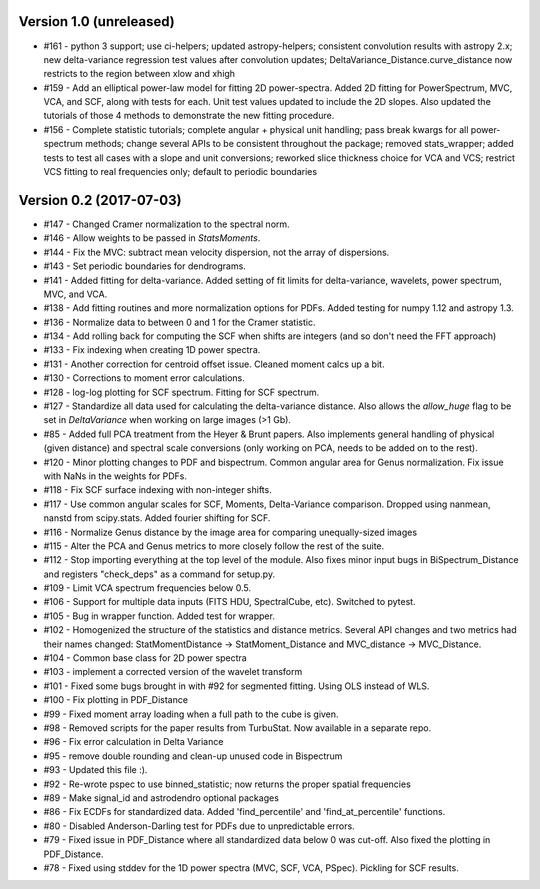 
Version 1.0 (unreleased)
------------------------
* #161 - python 3 support; use ci-helpers; updated astropy-helpers; consistent convolution results with astropy 2.x; new delta-variance regression test values after convolution updates; DeltaVariance_Distance.curve_distance now restricts to the region between xlow and xhigh
* #159 - Add an elliptical power-law model for fitting 2D power-spectra. Added 2D fitting for PowerSpectrum, MVC, VCA, and SCF, along with tests for each. Unit test values updated to include the 2D slopes. Also updated the tutorials of those 4 methods to demonstrate the new fitting procedure.
* #156 - Complete statistic tutorials; complete angular + physical unit handling; pass break kwargs for all power-spectrum methods; change several APIs to be consistent throughout the package; removed stats_wrapper; added tests to test all cases with a slope and unit conversions; reworked slice thickness choice for VCA and VCS; restrict VCS fitting to real frequencies only; default to periodic boundaries

Version 0.2 (2017-07-03)
-----------
* #147 - Changed Cramer normalization to the spectral norm.
* #146 - Allow weights to be passed in `StatsMoments`.
* #144 - Fix the MVC: subtract mean velocity dispersion, not the array of dispersions.
* #143 - Set periodic boundaries for dendrograms.
* #141 - Added fitting for delta-variance. Added setting of fit limits for delta-variance, wavelets, power spectrum, MVC, and VCA.
* #138 - Add fitting routines and more normalization options for PDFs. Added testing for numpy 1.12 and astropy 1.3.
* #136 - Normalize data to between 0 and 1 for the Cramer statistic.
* #134 - Add rolling back for computing the SCF when shifts are integers (and so don't need the FFT approach)
* #133 - Fix indexing when creating 1D power spectra.
* #131 - Another correction for centroid offset issue. Cleaned moment calcs up a bit.
* #130 - Corrections to moment error calculations.
* #128 - log-log plotting for SCF spectrum. Fitting for SCF spectrum.
* #127 - Standardize all data used for calculating the delta-variance distance. Also allows the `allow_huge` flag to be set in `DeltaVariance` when working on large images (>1 Gb).
* #85 - Added full PCA treatment from the Heyer & Brunt papers. Also implements general handling of physical (given distance) and spectral scale conversions (only working on PCA, needs to be added on to the rest).
* #120 - Minor plotting changes to PDF and bispectrum. Common angular area for Genus normalization. Fix issue with NaNs in the weights for PDFs.
* #118 - Fix SCF surface indexing with non-integer shifts.
* #117 - Use common angular scales for SCF, Moments, Delta-Variance comparison. Dropped using nanmean, nanstd from scipy.stats. Added fourier shifting for SCF.
* #116 - Normalize Genus distance by the image area for comparing unequally-sized images
* #115 - Alter the PCA and Genus metrics to more closely follow the rest of the suite.
* #112 - Stop importing everything at the top level of the module. Also fixes minor input bugs in BiSpectrum_Distance and registers "check_deps" as a command for setup.py.
* #109 - Limit VCA spectrum frequencies below 0.5.
* #106 - Support for multiple data inputs (FITS HDU, SpectralCube, etc). Switched to pytest.
* #105 - Bug in wrapper function. Added test for wrapper.
* #102 - Homogenized the structure of the statistics and distance metrics. Several API changes and two metrics had their names changed: StatMomentDistance -> StatMoment_Distance and MVC_distance -> MVC_Distance.
* #104 - Common base class for 2D power spectra
* #103 - implement a corrected version of the wavelet transform
* #101 - Fixed some bugs brought in with #92 for segmented fitting. Using OLS instead of WLS.
* #100 - Fix plotting in PDF_Distance
* #99 - Fixed moment array loading when a full path to the cube is given.
* #98 - Removed scripts for the paper results from TurbuStat. Now available in a separate repo.
* #96 - Fix error calculation in Delta Variance
* #95 - remove double rounding and clean-up unused code in Bispectrum
* #93 - Updated this file :).
* #92 - Re-wrote pspec to use binned_statistic; now returns the proper spatial frequencies
* #89 - Make signal_id and astrodendro optional packages
* #86 - Fix ECDFs for standardized data. Added 'find_percentile' and 'find_at_percentile' functions.
* #80 - Disabled Anderson-Darling test for PDFs due to unpredictable errors.
* #79 - Fixed issue in PDF_Distance where all standardized data below 0 was cut-off. Also fixed the plotting in PDF_Distance.
* #78 - Fixed using stddev for the 1D power spectra (MVC, SCF, VCA, PSpec). Pickling for SCF results.
